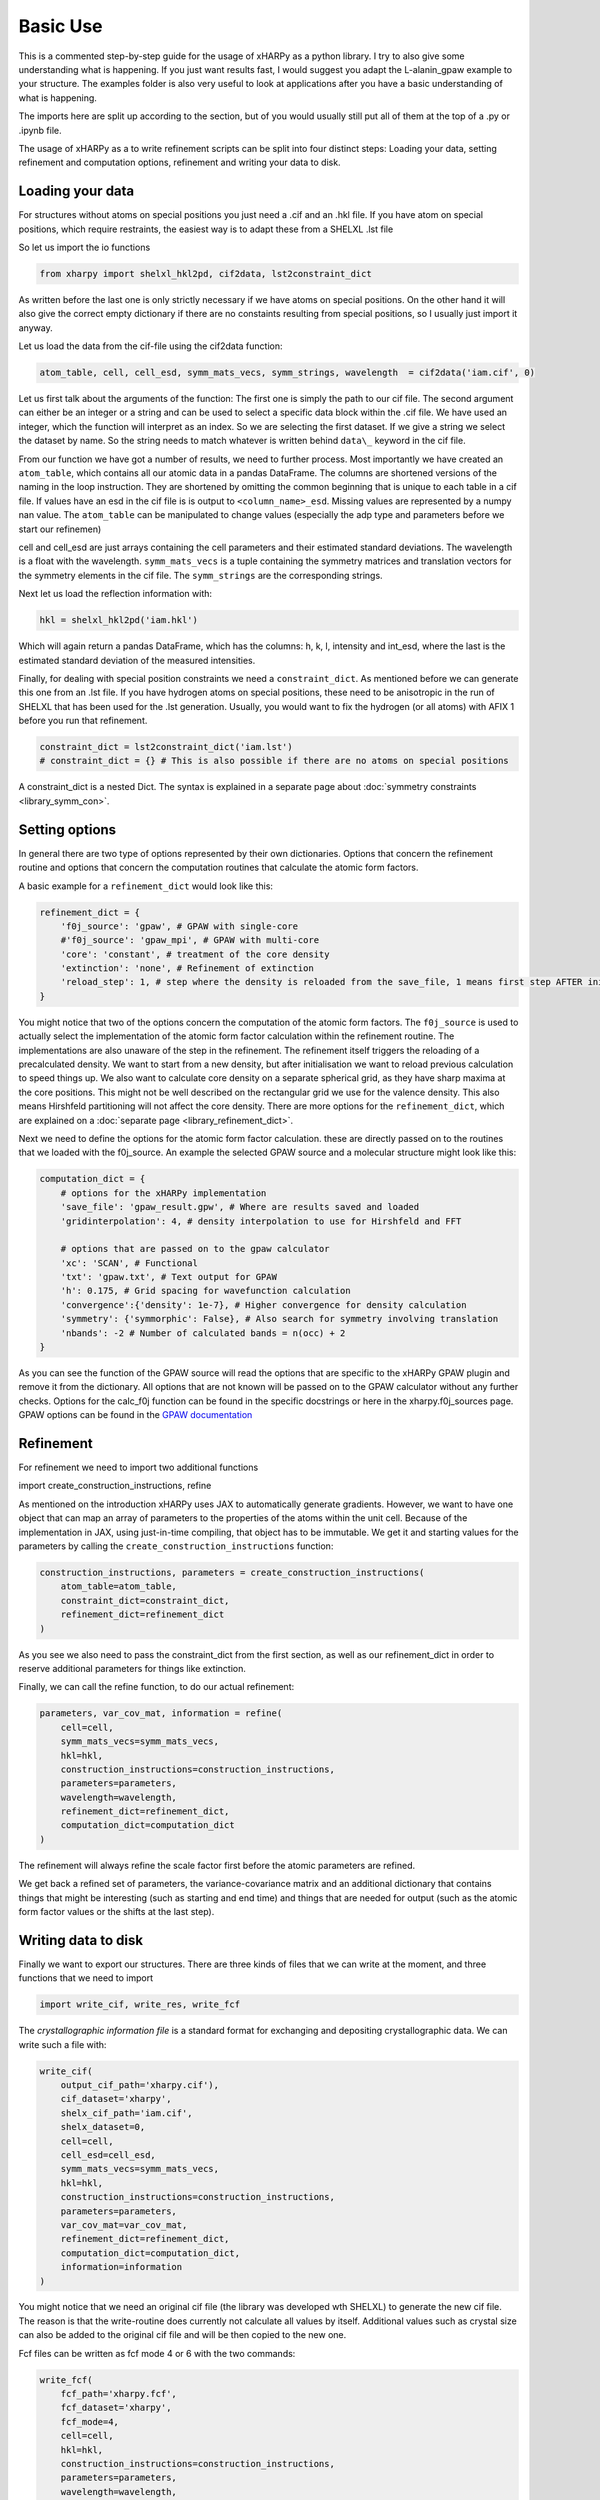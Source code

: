 Basic Use
=========

This is a commented step-by-step guide for the usage of xHARPy as a python
library. I try to also give some understanding what is happening. If you just
want results fast, I would suggest you adapt the L-alanin_gpaw example to your
structure. The examples folder is also very useful to look at applications after
you have a basic understanding of what is happening.

The imports here are split up according to the section, but of you would usually
still put all of them at the top of a .py or .ipynb file.

The usage of xHARPy as a to write refinement scripts can be split into four
distinct steps: Loading your data, setting refinement and computation options, 
refinement and writing your data to disk.

Loading your data
-----------------

For structures without atoms on special positions you just need a .cif and an 
.hkl file. If you have atom on special positions, which require restraints, the
easiest way is to adapt these from a SHELXL .lst file

So let us import the io functions

.. code-block:: python

    from xharpy import shelxl_hkl2pd, cif2data, lst2constraint_dict

As written before the last one is only strictly necessary if we have atoms 
on special positions. On the other hand it will also give the correct empty 
dictionary if there are no constaints resulting from special positions, so I 
usually just import it anyway.

Let us load the data from the cif-file using the cif2data function:

.. code-block:: python

    atom_table, cell, cell_esd, symm_mats_vecs, symm_strings, wavelength  = cif2data('iam.cif', 0)

Let us first talk about the arguments of the function: The first one is simply
the path to our cif file. The second argument can either be an integer or a 
string and can be used to select a specific data block within the .cif file.
We have used an integer, which the function will interpret as an index. So we 
are selecting the first dataset. If we give a string we select the dataset by 
name. So the string needs to match whatever is written behind ``data\_`` keyword
in the cif file.

From our function we have got a number of results, we need to further process.
Most importantly we have created an ``atom_table``, which contains all our atomic 
data in a pandas DataFrame. The columns are shortened versions of the naming in
the loop instruction. They are shortened by omitting the common beginning that
is unique to each table in a cif file. If values have an esd in the cif file
is is output to ``<column_name>_esd``. Missing values are represented by a numpy 
nan value. The ``atom_table`` can be manipulated to change values (especially the
adp type and parameters before we start our refinemen)

cell and cell_esd are just arrays containing the cell parameters and their 
estimated standard deviations. The wavelength is a float with the wavelength.
``symm_mats_vecs`` is a tuple containing the symmetry matrices and translation
vectors for the symmetry elements in the cif file. The ``symm_strings`` are
the corresponding strings.

Next let us load the reflection information with:

.. code-block:: python

    hkl = shelxl_hkl2pd('iam.hkl')

Which will again return a pandas DataFrame, which has the columns: h, k, l, 
intensity and int_esd, where the last is the estimated standard deviation of
the measured intensities.

Finally, for dealing with special position constraints we need a ``constraint_dict``.
As mentioned before we can generate this one from an .lst file. If you have 
hydrogen atoms on special positions, these need to be anisotropic in the run of 
SHELXL that has been used for the .lst generation. Usually, you would want to
fix the hydrogen (or all atoms) with AFIX 1 before you run that refinement.

.. code-block:: python

    constraint_dict = lst2constraint_dict('iam.lst')
    # constraint_dict = {} # This is also possible if there are no atoms on special positions

A constraint_dict is a nested Dict. The syntax is explained in a separate page
about :doc:`symmetry constraints <library_symm_con>`.

Setting options
---------------

In general there are two type of options represented by their own dictionaries. 
Options that concern the refinement routine and options that concern the 
computation routines that calculate the atomic form factors.

A basic example for a ``refinement_dict`` would look like this:

.. code-block:: python

    refinement_dict = {
        'f0j_source': 'gpaw', # GPAW with single-core
        #'f0j_source': 'gpaw_mpi', # GPAW with multi-core
        'core': 'constant', # treatment of the core density
        'extinction': 'none', # Refinement of extinction
        'reload_step': 1, # step where the density is reloaded from the save_file, 1 means first step AFTER initialisation
    }

You might notice that two of the options concern the computation of the
atomic form factors. The ``f0j_source`` is used to actually select the 
implementation of the atomic form factor calculation within the refinement 
routine. The implementations are also unaware of the step in the refinement. 
The refinement itself triggers the reloading of a precalculated density.
We want to start from a new density, but after initialisation we want to reload
previous calculation to speed things up. We also want to calculate core density
on a separate spherical grid, as they have sharp maxima at the core positions. 
This might not be well described on the rectangular grid we use for the valence
density. This also means Hirshfeld partitioning will not affect the core density.
There are more options for the ``refinement_dict``, which are explained on a
:doc:`separate page <library_refinement_dict>`.

Next we need to define the options for the atomic form factor calculation. these
are directly passed on to the routines that we loaded with the f0j_source. An 
example the selected GPAW source and a molecular structure might look like this:

.. code-block:: python

    computation_dict = {
        # options for the xHARPy implementation
        'save_file': 'gpaw_result.gpw', # Where are results saved and loaded
        'gridinterpolation': 4, # density interpolation to use for Hirshfeld and FFT

        # options that are passed on to the gpaw calculator
        'xc': 'SCAN', # Functional
        'txt': 'gpaw.txt', # Text output for GPAW
        'h': 0.175, # Grid spacing for wavefunction calculation
        'convergence':{'density': 1e-7}, # Higher convergence for density calculation
        'symmetry': {'symmorphic': False}, # Also search for symmetry involving translation
        'nbands': -2 # Number of calculated bands = n(occ) + 2
    }

As you can see the function of the GPAW source will read the options that are 
specific to the xHARPy GPAW plugin and remove it from the dictionary. All options 
that are not known will be passed on to the GPAW calculator without any further 
checks. Options for the calc_f0j function can be found in the specific docstrings or 
here in the xharpy.f0j_sources page. GPAW options can be found in the 
`GPAW documentation <https://wiki.fysik.dtu.dk/gpaw/documentation/basic.html>`_

Refinement
----------

For refinement we need to import two additional functions

.. code-block:: python

import create_construction_instructions, refine

As mentioned on the introduction xHARPy uses JAX to automatically generate
gradients. However, we want to have one object that can map an array of
parameters to the properties of the atoms within the unit cell. Because of the 
implementation in JAX, using just-in-time compiling, that object has to be
immutable. We get it and starting values for the parameters by calling the 
``create_construction_instructions`` function:

.. code-block:: python

    construction_instructions, parameters = create_construction_instructions(
        atom_table=atom_table,
        constraint_dict=constraint_dict,
        refinement_dict=refinement_dict
    )

As you see we also need to pass the constraint_dict from the first section, as 
well as our refinement_dict in order to reserve additional parameters for things
like extinction.

Finally, we can call the refine function, to do our actual refinement:

.. code-block:: Python

    parameters, var_cov_mat, information = refine(
        cell=cell, 
        symm_mats_vecs=symm_mats_vecs,
        hkl=hkl,
        construction_instructions=construction_instructions,
        parameters=parameters,
        wavelength=wavelength,
        refinement_dict=refinement_dict,
        computation_dict=computation_dict
    )

The refinement will always refine the scale factor first before the atomic 
parameters are refined.

We get back a refined set of parameters, the variance-covariance matrix and 
an additional dictionary that contains things that might be interesting (such as
starting and end time) and things that are needed for output (such as the atomic
form factor values or the shifts at the last step).

Writing data to disk
--------------------

Finally we want to export our structures. There are three kinds of files that we
can write at the moment, and three functions that we need to import
    
.. code-block:: python

    import write_cif, write_res, write_fcf

The *crystallographic information file* is a standard format for exchanging and
depositing crystallographic data. We can write such a file with:

.. code-block:: python

    write_cif(
        output_cif_path='xharpy.cif'),
        cif_dataset='xharpy',
        shelx_cif_path='iam.cif',
        shelx_dataset=0,
        cell=cell,
        cell_esd=cell_esd,
        symm_mats_vecs=symm_mats_vecs,
        hkl=hkl,
        construction_instructions=construction_instructions,
        parameters=parameters,
        var_cov_mat=var_cov_mat,
        refinement_dict=refinement_dict,
        computation_dict=computation_dict,
        information=information
    )

You might notice that we need an original cif file (the library was developed
wth SHELXL) to generate the new cif file. The reason is that the write-routine
does currently not calculate all values by itself. Additional values such as 
crystal size can also be added to the original cif file and will be then copied 
to the new one.

Fcf files can be written as fcf mode 4 or 6 with the two commands:

.. code-block:: python

    write_fcf(
        fcf_path='xharpy.fcf',
        fcf_dataset='xharpy',
        fcf_mode=4,
        cell=cell,
        hkl=hkl,
        construction_instructions=construction_instructions,
        parameters=parameters,
        wavelength=wavelength,
        refinement_dict=refinement_dict,
        symm_strings=symm_strings,
        information=information,
    )

.. code-block:: python

    write_fcf(
        fcf_path='xharpy_6.fcf',
        fcf_dataset='xharpy_6',
        fcf_mode=6,
        cell=cell,
        hkl=hkl,
        construction_instructions=construction_instructions,
        parameters=parameters,
        wavelength=wavelength,
        refinement_dict=refinement_dict,
        symm_strings=symm_strings,
        information=information,
    )

Both outputs will correct for extinction, but only fcf6 will correct the
observed reflections for dispersion effects. If you want to access the corrected
values for validation. Both functions return a pandas DataFrame.

For visualisation of the structure and the difference electron density is is
also helpful to write a SHELXL .res file. This can be done by: 

.. code-block:: python

    write_res(
        out_res_path='xharpy_6.res'),
        in_res_path='iam.lst',
        cell=cell,
        cell_esd=cell_esd,
        construction_instructions=construction_instructions,
        parameters=parameters,
        wavelength=wavelength
    )

Again we need a template res or lst file. Currently xHARPy has no way to divide
symmetry cards into those generated by a lattice centring or inversion symmetry 
and those generated by other symmetry elements. Which would be necessary for 
writing these files on its own.